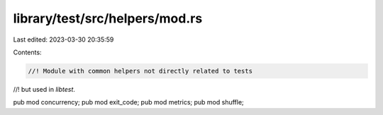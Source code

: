 library/test/src/helpers/mod.rs
===============================

Last edited: 2023-03-30 20:35:59

Contents:

.. code-block:: rs

    //! Module with common helpers not directly related to tests
//! but used in `libtest`.

pub mod concurrency;
pub mod exit_code;
pub mod metrics;
pub mod shuffle;


